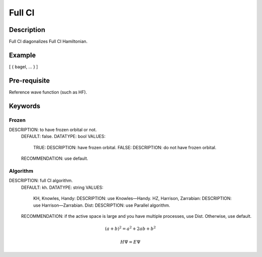.. _fullci:

*******
Full CI
*******

Description
===========
Full CI diagonalizes Full CI Hamiltonian.

Example
=======
[ { bagel, … } ]

Pre-requisite
=============
Reference wave function (such as HF).

Keywords
========
Frozen
------
DESCRIPTION: to have frozen orbital or not.
  DEFAULT: false.
  DATATYPE: bool
  VALUES:
    TRUE: DESCRIPTION: have frozen orbital.
    FALSE: DESCRIPTION: do not have frozen orbital.
  RECOMMENDATION: use default.
Algorithm
---------
DESCRIPTION: full CI algorithm.
  DEFAULT: kh.
  DATATYPE: string
  VALUES: 
    KH, Knowles, Handy: DESCRIPTION: use Knowles—Handy.
    HZ, Harrison, Zarrabian: DESCRIPTION: use Harrison—Zarrabian.
    Dist: DESCRIPTION: use Parallel algorithm.
  RECOMMENDATION: if the active space is large and you have multiple processes, use Dist. Otherwise, use default.

.. math:: (a + b)^2 = a^2 + 2ab + b^2
.. math::
 :nowrap:

   \begin{eqnarray}
      y    & = & ax^2 + bx + c \\
      f(x) & = & x^2 + 2xy + y^2
   \end{eqnarray}

.. math::
  H\Psi = E\Psi
